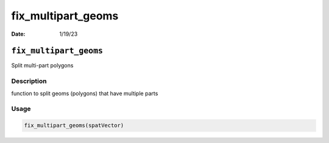 ===================
fix_multipart_geoms
===================

:Date: 1/19/23

``fix_multipart_geoms``
=======================

Split multi-part polygons

Description
-----------

function to split geoms (polygons) that have multiple parts

Usage
-----

.. code:: r

   fix_multipart_geoms(spatVector)
